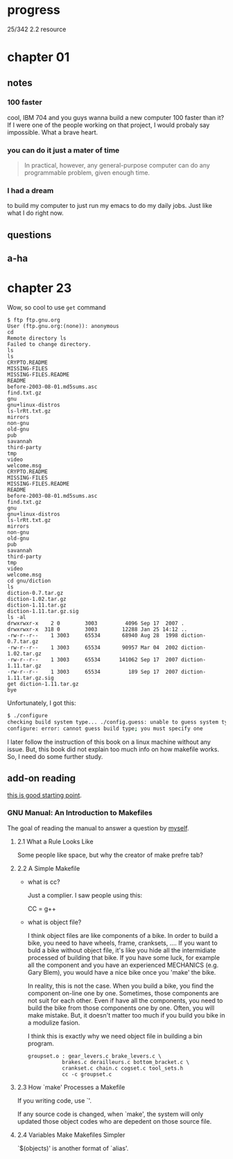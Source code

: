 * progress

  25/342 2.2 resource

* chapter 01
** notes
*** 100 faster 
    cool, IBM 704 and you guys wanna build a new computer 100 faster
    than it? If I were one of the people working on that project, I
    would probaly say impossible. What a brave heart.
*** you can do it just a mater of time
    #+BEGIN_QUOTE
    In practical, however, any general-purpose computer can do any
    programmable problem, given enough time.
    #+END_QUOTE
*** I had a dream
    to build my computer to just run my emacs to do my daily jobs. Just
    like what I do right now.
** questions
** a-ha
* chapter 23
  Wow, so cool to use ~get~ command
  #+BEGIN_SRC 
  $ ftp ftp.gnu.org
  User (ftp.gnu.org:(none)): anonymous
  cd
  Remote directory ls
  Failed to change directory.
  ls
  ls
  CRYPTO.README
  MISSING-FILES
  MISSING-FILES.README
  README
  before-2003-08-01.md5sums.asc
  find.txt.gz
  gnu
  gnu+linux-distros
  ls-lrRt.txt.gz
  mirrors
  non-gnu
  old-gnu
  pub
  savannah
  third-party
  tmp
  video
  welcome.msg
  CRYPTO.README
  MISSING-FILES
  MISSING-FILES.README
  README
  before-2003-08-01.md5sums.asc
  find.txt.gz
  gnu
  gnu+linux-distros
  ls-lrRt.txt.gz
  mirrors
  non-gnu
  old-gnu
  pub
  savannah
  third-party
  tmp
  video
  welcome.msg
  cd gnu/diction
  ls
  diction-0.7.tar.gz
  diction-1.02.tar.gz
  diction-1.11.tar.gz
  diction-1.11.tar.gz.sig
  ls -al
  drwxrwxr-x    2 0        3003         4096 Sep 17  2007 .
  drwxrwxr-x  318 0        3003        12288 Jan 25 14:12 ..
  -rw-r--r--    1 3003     65534       68940 Aug 28  1998 diction-0.7.tar.gz
  -rw-r--r--    1 3003     65534       90957 Mar 04  2002 diction-1.02.tar.gz
  -rw-r--r--    1 3003     65534      141062 Sep 17  2007 diction-1.11.tar.gz
  -rw-r--r--    1 3003     65534         189 Sep 17  2007 diction-1.11.tar.gz.sig
  get diction-1.11.tar.gz
  bye
  #+END_SRC

  Unfortunately, I got this:
  #+BEGIN_SRC sh
  $ ./configure
  checking build system type... ./config.guess: unable to guess system type
  configure: error: cannot guess build type; you must specify one
  #+END_SRC

  I later follow the instruction of this book on a linux machine without
  any issue. But, this book did not explain too much info on how
  makefile works. So, I need do some further study.
** add-on reading
   [[http://www.cs.colby.edu/maxwell/courses/tutorials/maketutor/][this is good starting point]].
*** GNU Manual: An Introduction to Makefiles
    The goal of reading the manual to answer a question by [[https://www.cfd-online.com/Forums/openfoam-programming-development/196114-why-wmake-not-listen-me.html][myself]].
**** 2.1 What a Rule Looks Like
     Some people like space, but why the creator of make prefre tab?
**** 2.2 A Simple Makefile
     - what is cc?

       Just a complier. I saw people using this:
       
       CC = g++
       
     - what is object file?
       
       I think object files are like components of a bike. In order to
       build a bike, you need to have wheels, frame, cranksets,
       .... If you want to buld a bike without object file, it's like
       you hide all the intermidiate processed of building that
       bike. If you have some luck, for example all the component and
       you have an experienced MECHANICS (e.g. Gary Blem), you would
       have a nice bike once you 'make' the bike.

       In reality, this is not the case. When you build a bike, you
       find the component on-line one by one. Sometimes, those
       components are not suit for each other. Even if have all the
       components, you need to build the bike from those components
       one by one. Often, you will make mistake. But, it doesn't
       matter too much if you build you bike in a modulize fasion.

       I think this is exactly why we need object file in building a
       bin program.

       #+BEGIN_SRC make
       groupset.o : gear_levers.c brake_levers.c \
                  brakes.c derailleurs.c bottom_bracket.c \
                  crankset.c chain.c cogset.c tool_sets.h
                  cc -c groupset.c
       #+END_SRC
**** 2.3 How `make' Processes a Makefile
     
     If you writing code, use `'.

     If any source code is changed, when `make', the system will only
     updated those object codes who are depedent on those source file.

**** 2.4 Variables Make Makefiles Simpler
     
     `$(objects)' is another format of `alias'.
